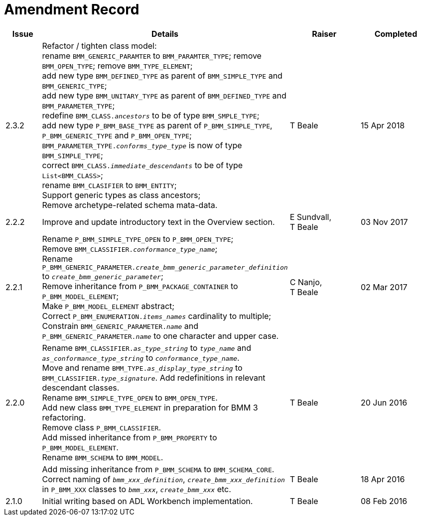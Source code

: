 = Amendment Record

[cols="1,6,2,2", options="header"]
|===
|Issue|Details|Raiser|Completed

|[[latest_issue]]2.3.2
|Refactor / tighten class model: +
 rename `BMM_GENERIC_PARAMTER` to `BMM_PARAMTER_TYPE`; remove `BMM_OPEN_TYPE`; remove `BMM_TYPE_ELEMENT`; +
 add new type `BMM_DEFINED_TYPE` as parent of `BMM_SIMPLE_TYPE` and `BMM_GENERIC_TYPE`; +
 add new type `BMM_UNITARY_TYPE` as parent of `BMM_DEFINED_TYPE` and `BMM_PARAMETER_TYPE`; +
 redefine `BMM_CLASS._ancestors_` to be of type `BMM_SMPLE_TYPE`; +
 add new type `P_BMM_BASE_TYPE` as parent of `P_BMM_SIMPLE_TYPE`, `P_BMM_GENERIC_TYPE` and `P_BMM_OPEN_TYPE`; +
 `BMM_PARAMETER_TYPE._conforms_type_type_` is now of type `BMM_SIMPLE_TYPE`; +
 correct `BMM_CLASS._immediate_descendants_` to be of type `List<BMM_CLASS>`; +
 rename `BMM_CLASIFIER` to `BMM_ENTITY`; +
 Support generic types as class ancestors; +
 Remove archetype-related schema mata-data.
|T Beale
|[[latest_issue_date]]15 Apr 2018

|2.2.2
|Improve and update introductory text in the Overview section.
|E Sundvall, +
 T Beale
|03 Nov 2017

|2.2.1
|Rename `P_BMM_SIMPLE_TYPE_OPEN` to `P_BMM_OPEN_TYPE`; +
 Remove `BMM_CLASSIFIER._conformance_type_name_`; +
 Rename `P_BMM_GENERIC_PARAMETER._create_bmm_generic_parameter_definition_` to `_create_bmm_generic_parameter_`; +
 Remove inheritance from `P_BMM_PACKAGE_CONTAINER` to `P_BMM_MODEL_ELEMENT`; +
 Make `P_BMM_MODEL_ELEMENT` abstract; +
 Correct `P_BMM_ENUMERATION._items_names_` cardinality to multiple; +
 Constrain `BMM_GENERIC_PARAMETER._name_` and `P_BMM_GENERIC_PARAMETER._name_` to one character and upper case.
|C Nanjo, +
 T Beale
|02 Mar 2017

|2.2.0
|Rename `BMM_CLASSIFIER._as_type_string_` to `_type_name_` and `_as_conformance_type_string_` to `_conformance_type_name_`. +
 Move and rename `BMM_TYPE._as_display_type_string_` to `BMM_CLASSIFIER._type_signature_`. Add redefinitions in relevant descendant classes. +
 Rename `BMM_SIMPLE_TYPE_OPEN` to `BMM_OPEN_TYPE`. +
 Add new class `BMM_TYPE_ELEMENT` in preparation for BMM 3 refactoring. +
 Remove class `P_BMM_CLASSIFIER`. +
 Add missed inheritance from `P_BMM_PROPERTY` to `P_BMM_MODEL_ELEMENT`. +
 Rename `BMM_SCHEMA` to `BMM_MODEL`.
|T Beale
|20 Jun 2016

|
|Add missing inheritance from `P_BMM_SCHEMA` to `BMM_SCHEMA_CORE`. +
 Correct naming of `_bmm_xxx_definition_`, `_create_bmm_xxx_definition_` in `P_BMM_XXX` classes to `_bmm_xxx_`, `_create_bmm_xxx_` etc.
|T Beale
|18 Apr 2016

|2.1.0
|Initial writing based on ADL Workbench implementation.
|T Beale
|08 Feb 2016

|===
